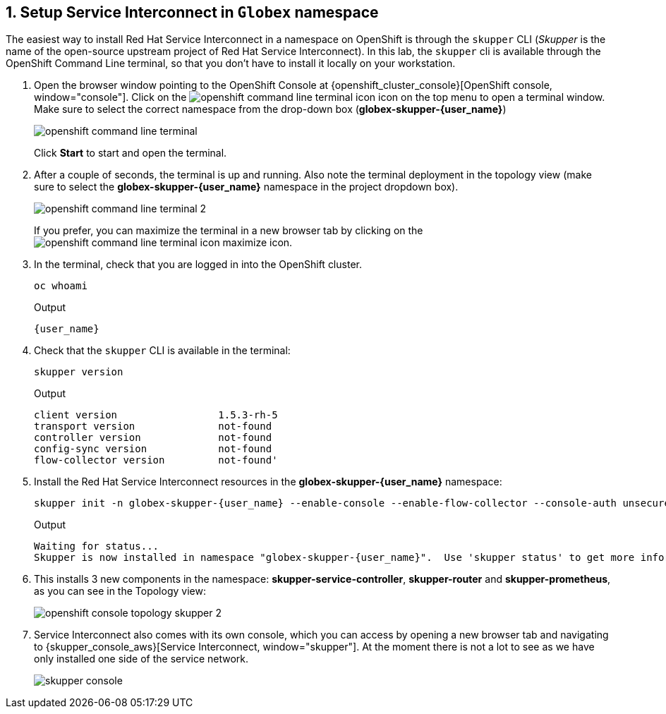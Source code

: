 :imagesdir: ../../assets/images

++++
<!-- Google tag (gtag.js) -->
<script async src="https://www.googletagmanager.com/gtag/js?id=G-X0GBQ47NJJ"></script>
<script>
  window.dataLayer = window.dataLayer || [];
  function gtag(){dataLayer.push(arguments);}
  gtag('js', new Date());

  gtag('config', 'G-X0GBQ47NJJ');
</script>

<style>
    .underline {
    cursor: pointer;
    }

    .nav-container {
    display: none !important;
    }

    .doc {    
    max-width: 70rem !important;
    }
</style>
++++

:icons: font 
:sectnums:



== Setup Service Interconnect in `Globex` namespace

The easiest way to install Red Hat Service Interconnect in a namespace on OpenShift is through the `skupper` CLI (_Skupper_ is the name of the open-source upstream project of Red Hat Service Interconnect). In this lab, the `skupper` cli is available through the OpenShift Command Line terminal, so that you don't have to install it locally on your workstation.

. Open the browser window pointing to the OpenShift Console at {openshift_cluster_console}[OpenShift console, window="console"]. Click on the image:skupper/openshift-command-line-terminal-icon.png[] icon on the top menu to open a terminal window. +
Make sure to select the correct namespace from the drop-down box (*globex-skupper-{user_name}*)
+
image::skupper/openshift-command-line-terminal.png[]
+
Click *Start* to start and open the terminal.

. After a couple of seconds, the terminal is up and running. Also note the terminal deployment in the topology view (make sure to select the *globex-skupper-{user_name}* namespace in the project dropdown box).
+
image::skupper/openshift-command-line-terminal-2.png[]
+
If you prefer, you can maximize the terminal in a new browser tab by clicking on the image:skupper/openshift-command-line-terminal-icon-maximize.png[] icon.

. In the terminal, check that you are logged in into the OpenShift cluster.
+
[source,bash,role=execute]
----
oc whoami
----
+
.Output
[source,textinfo,subs="attributes"]
----
{user_name}
----

. Check that the `skupper` CLI is available in the terminal:
+
[source,bash,role=execute]
----
skupper version
----
+
.Output
----
client version                 1.5.3-rh-5
transport version              not-found
controller version             not-found
config-sync version            not-found
flow-collector version         not-found'
----

. Install the Red Hat Service Interconnect resources in the *globex-skupper-{user_name}* namespace:
+
[source,bash,role=execute, subs="attributes"]
----
skupper init -n globex-skupper-{user_name} --enable-console --enable-flow-collector --console-auth unsecured
----
+
.Output
[source,textinfo,subs="attributes"]
----
Waiting for status...
Skupper is now installed in namespace "globex-skupper-{user_name}".  Use 'skupper status' to get more information.
----

. This installs 3 new components in the namespace: *skupper-service-controller*, *skupper-router* and *skupper-prometheus*, as you can see in the Topology view:
+
image::skupper/openshift-console-topology-skupper-2.png[]

. Service Interconnect also comes with its own console, which you can access by opening a new browser tab and navigating to {skupper_console_aws}[Service Interconnect, window="skupper"]. At the moment there is not a lot to see as we have only installed one side of the service network.
+
image::skupper/skupper-console.png[]

